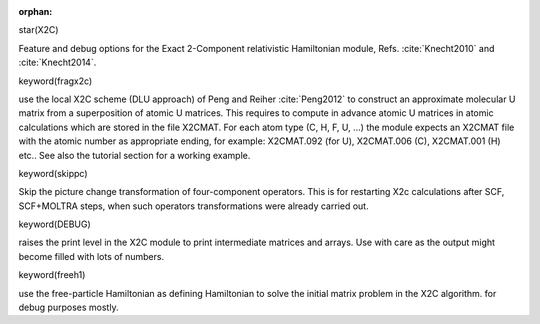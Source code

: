 :orphan:
 

star(X2C)

Feature and debug options for the Exact 2-Component
relativistic Hamiltonian module, Refs. :cite:`Knecht2010` and :cite:`Knecht2014`.

keyword(fragx2c)

use the local X2C scheme (DLU approach) of Peng and Reiher :cite:`Peng2012` to construct an approximate molecular U matrix 
from a superposition of atomic U matrices. This requires to compute in advance atomic U matrices in atomic calculations 
which are stored in the file X2CMAT. For each atom type (C, H, F, U, ...) the module expects an X2CMAT file 
with the atomic number as appropriate ending, for example: X2CMAT.092 (for U), X2CMAT.006 (C), X2CMAT.001 (H) etc.. 
See also the tutorial section for a working example.    

keyword(skippc)

Skip the picture change transformation of four-component operators. This is for restarting X2c calculations after SCF, SCF+MOLTRA steps,
when such operators transformations were already carried out.

keyword(DEBUG)

raises the print level in the X2C module to print intermediate matrices and arrays. Use with care as the output might
become filled with lots of numbers.

keyword(freeh1)

use the free-particle Hamiltonian as defining Hamiltonian to solve the initial matrix problem in the X2C algorithm. for
debug purposes mostly.
